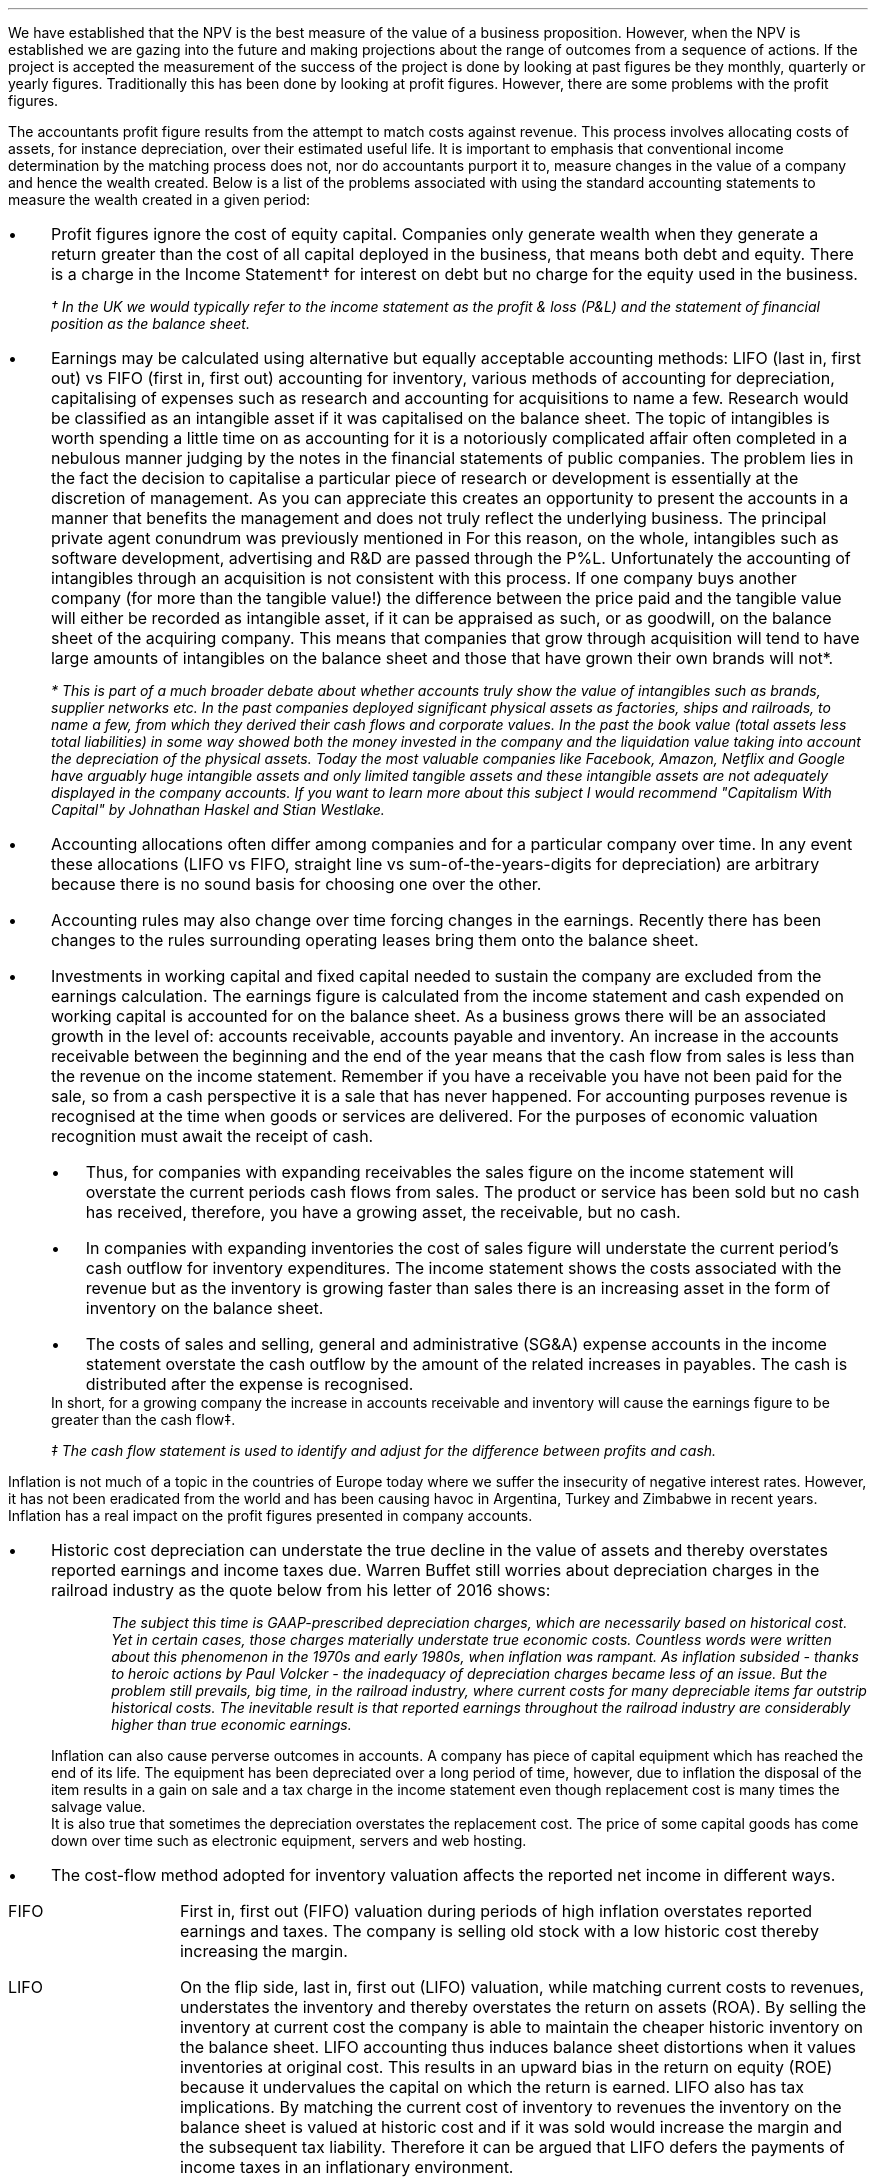 .
We have established that the NPV is the best measure of the value of a business
proposition. However, when the NPV is established we are gazing into the future
and making projections about the range of outcomes from a sequence of actions.
If the project is accepted the measurement of the success of the project is
done by looking at past figures be they monthly, quarterly or yearly figures.
Traditionally this has been done by looking at profit figures. However, there
are some problems with the profit figures.
.
.XXXX \\n(cn 1 "Distortions in the profit figures"
.LP
The accountants profit figure results from the attempt to match costs against
revenue. This process involves allocating costs of assets, for instance
depreciation, over their estimated useful life. It is important to emphasis
that conventional income determination by the matching process does not, nor do
accountants purport it to, measure changes in the value of a company and hence
the wealth created. Below is a list of the problems associated with using the
standard accounting statements to measure the wealth created in a given period:
.IP \(bu 3
Profit figures ignore the cost of equity capital. Companies only generate
wealth when they generate a return greater than the cost of all capital
deployed in the business, that means both debt and equity. There is a charge in
the Income Statement\(dg for interest on debt but no charge for the equity used
in the business.
.FS
\(dg In the UK we would typically refer to the income statement as the profit &
loss (P&L) and the statement of financial position as the balance sheet. 
.FE
.IP \(bu 3
Earnings may be calculated using alternative but equally acceptable accounting
methods: LIFO (last in, first out) vs FIFO (first in, first out) accounting for
inventory, various methods of accounting for depreciation, capitalising of
expenses such as research and accounting for acquisitions to name a few.
Research would be classified as an intangible asset if it was capitalised on
the balance sheet. The topic of intangibles is worth spending a little time on
as accounting for it is a notoriously complicated affair often completed in a
nebulous manner judging by the notes in the financial statements of public
companies. The problem lies in the fact the decision to capitalise a particular
piece of research or development is essentially at the discretion of
management. As you can appreciate this creates an opportunity to present the
accounts in a manner that benefits the management and does not truly reflect
the underlying business. The principal private agent conundrum was previously
mentioned in
.pdfhref -L -A . -D 12@1 Chapter 12
For this reason, on the whole, intangibles such as software development,
advertising and R&D are passed through the P%L. Unfortunately the accounting of
intangibles through an acquisition is not consistent with this process. If one
company buys another company (for more than the tangible value!) the difference
between the price paid and the tangible value will either be recorded as
intangible asset, if it can be appraised as such, or as goodwill, on the
balance sheet of the acquiring company. This means that companies that grow
through acquisition will tend to have large amounts of intangibles on the
balance sheet and those that have grown their own brands will not*.
.FS
* This is part of a much broader debate about whether accounts truly show the
value of intangibles such as brands, supplier networks etc. In the past
companies deployed significant physical assets as factories, ships and
railroads, to name a few, from which they derived their cash flows and
corporate values. In the past the book value (total assets less total
liabilities) in some way showed both the money invested in the company and the
liquidation value taking into account the depreciation of the physical assets.
Today the most valuable companies like Facebook, Amazon, Netflix and Google
have arguably huge intangible assets and only limited tangible assets and these
intangible assets are not adequately displayed in the company accounts. If you
want to learn more about this subject I would recommend "Capitalism With
Capital" by Johnathan Haskel and Stian Westlake.
.FE
.IP \(bu 3
Accounting allocations often differ among companies and for a particular
company over time. In any event these allocations (LIFO vs FIFO, straight line
vs sum-of-the-years-digits for depreciation) are arbitrary because there is no
sound basis for choosing one over the other.
.IP \(bu 3
Accounting rules may also change over time forcing changes in the earnings.
Recently there has been changes to the rules surrounding operating leases bring
them onto the balance sheet.
.IP \(bu 3
Investments in working capital and fixed capital needed to sustain the company
are excluded from the earnings calculation. The earnings figure is calculated
from the income statement and cash expended on working capital is accounted for
on the balance sheet. As a business grows there will be an associated growth in
the level of: accounts receivable, accounts payable and inventory. An increase
in the accounts receivable between the beginning and the end of the year means
that the cash flow from sales is less than the revenue on the income statement.
Remember if you have a receivable you have not been paid for the sale, so from
a cash perspective it is a sale that has never happened. For accounting
purposes revenue is recognised at the time when goods or services are
delivered. For the purposes of economic valuation recognition must await the
receipt of cash.
.RS
.IP \(bu 3
Thus, for companies with expanding receivables the sales figure on the income
statement will overstate the current periods cash flows from sales. The product
or service has been sold but no cash has received, therefore, you have a
growing asset, the receivable, but no cash.
.IP \(bu 3
In companies with expanding inventories the cost of sales figure will
understate the current period's cash outflow for inventory expenditures. The
income statement shows the costs associated with the revenue but as the
inventory is growing faster than sales there is an increasing asset in the form
of inventory on the balance sheet.
.IP \(bu 3
The costs of sales and selling, general and administrative (SG&A) expense
accounts in the income statement overstate the cash outflow by the amount of
the related increases in payables. The cash is distributed after the expense is
recognised.
.RE
In short, for a growing company the increase in accounts receivable and
inventory will cause the earnings figure to be greater than the cash flow\(dd.
.FS
\(dd The cash flow statement is used to identify and adjust for the difference
between profits and cash.
.FE
.
.XXXX 0 2 "Inflation and profits"
.LP
Inflation is not much of a topic in the countries of Europe today where we
suffer the insecurity of negative interest rates. However, it has not been
eradicated from the world and has been causing havoc in Argentina, Turkey and
Zimbabwe in recent years. Inflation has a real impact on the profit figures
presented in company accounts.
.IP \(bu 3
Historic cost depreciation can understate the true decline in the value of
assets and thereby overstates reported earnings and income taxes due. Warren
Buffet still worries about depreciation charges in the railroad industry as the
quote below from his letter of 2016 shows:
.RS
.QP
\fIThe subject this time is GAAP-prescribed depreciation charges, which are
necessarily based on historical cost. Yet in certain cases, those charges
materially understate true economic costs. Countless words were written about
this phenomenon in the 1970s and early 1980s, when inflation was rampant. As
inflation subsided - thanks to heroic actions by Paul Volcker - the inadequacy
of depreciation charges became less of an issue. But the problem still
prevails, big time, in the railroad industry, where current costs for many
depreciable items far outstrip historical costs. The inevitable result is that
reported earnings throughout the railroad industry are considerably higher than
true economic earnings.\fP
.QP
.RE
Inflation can also cause perverse outcomes in accounts. A company has piece of
capital equipment which has reached the end of its life. The equipment has been
depreciated over a long period of time, however, due to inflation the disposal
of the item results in a gain on sale and a tax charge in the income statement
even though replacement cost is many times the salvage value.
.sp 0.3
It is also true that sometimes the depreciation overstates the replacement
cost. The price of some capital goods has come down over time such as
electronic equipment, servers and web hosting.
.IP \(bu 3
The cost-flow method adopted for inventory valuation affects the reported net
income in different ways.
.RS
.IP "FIFO" 10
First in, first out (FIFO) valuation during periods of high inflation
overstates reported earnings and taxes. The company is selling old stock with a
low historic cost thereby increasing the margin. 
.IP "LIFO" 10
On the flip side, last in, first out (LIFO) valuation, while matching current
costs to revenues, understates the inventory and thereby overstates the return
on assets (ROA). By selling the inventory at current cost the company is able
to maintain the cheaper historic inventory on the balance sheet. LIFO
accounting thus induces balance sheet distortions when it values inventories at
original cost. This results in an upward bias in the return on equity (ROE)
because it undervalues the capital on which the return is earned. LIFO also has
tax implications. By matching the current cost of inventory to revenues the
inventory on the balance sheet is valued at historic cost and if it was sold
would increase the margin and the subsequent tax liability. Therefore it can be
argued that LIFO defers the payments of income taxes in an inflationary
environment.
.RE
.IP \(bu 3
Inflation causes the historical interest expense to be overstated. The company
is paying its debt charges with cash flow that has less purchasing power than
when the debt was incurred. This situation is default by slight of hand. The
decrease in the real value of debt due to inflation results in reported
earnings being understated and consequently a decrease in taxes owed.
.
.XXXX 0 2 "Economic Profit"
.LP
As Peter Drucker put the matter in a Harvard Business review article:
.sp
.QP
\fI"Until a business returns a profit that is greater than its cost of capital,
it operates at a loss. Never mind that it pays taxes as if it had a genuine
profit. The enterprise still returns less to the economy than it devours in
resources...until then it does not create wealth; it destroys it."\fP
.QP
.LP
The Scottish economist and philosopher Hamilton touched upon the conundrum of a
company appearing profitable but failing to earn its cost of capital in 1777
and Alfred Marshall in 1890. Marshall defined economic profit (economic profit
means a profit above the cost of capital and is distinct from accounting profit
which has a deduction for debt interest but no charge for the equity capital )
as total net gains less the interest on invested capital at the current rate.
Marshall's concept is an early mention of what is now known as "Residual
Income" which was made popular by General Electric in the 1950's.
.LP
In the 1990s there were the so called "Metric Wars" when a number of
consultancies developed new performance measures based on economic profit of
which EVA was one. The metrics aimed to measure the valued created for the
shareholders in a given period.
.
.XXXX 0 2 "Residual Income"
.LP
As we will show residual income has a consistency with NPV. In the residual
income calculation the profits are reduced by a finance charge. The finance
charge is calculated by multiplying the net assets by the appropriate cost of
capital, typically the weighted average cost of capital (WACC). However, if the
calculation was for a specific division of a business the cost of capital would
reflect the nature of that division.
.LP
The easiest way to illustrate the congruence with NPV is with an example. This
table was taken from; "Creating Shareholder Value" by Alfred Rappaport. He used
it to illustrate the deficiency in breakeven as a means of allocating capital.
Breakeven ignores the cost of capital and investment requirements beyond the
initial investment and is therefore not a framework to engage in investment
that creates shareholder or economic value.
.LP
The scenario is that a company has the opportunity to invest in a new product
that requires \[Po]50 Million capital outlay today with an estimated economic
life of 5 years. Sales are forecast to be \[Po]100 Million for the first year
with a 10% expected growth rate over the next four years. Variable expenses are
expected to be 60% of sales, fixed expenses \[Po]30 million per year. The
depreciation is calculated on a straight line basis over 5 years. The tax rate
is assumed to be 35%. The growth in sales also requires an incremental annual
investment in working capital. Lastly, the cost of capital for this particular
business is 12%.
.sp 0.5
.TS
tab (#) center;
lp-2 cp-2 cp-2 cp-2 cp-2 cp-2
l cp-2 s s s s
lp-2 cp-2 cp-2 cp-2 cp-2 cp-2 .
#_#_#_#_#_
#YEARS#
#1#2#3#4#5
.T&
l c c c c c
l n n n n n .
_
Sales#\[Po]100.00#\[Po]110.00#\[Po]121.00#\[Po]133.10#\[Po]146.41
Variable Expense#60.00#66.00#72.60#79.86#86.85
Contribution margin#40.00#44.00#48.40#53.24#58.56
Fixed expenses#30.00#30.00#30.00#30.00#30.00#
Depreciation expense#10.00#10.00#10.00#10.00#10.00
Earnings before taxes#0.00#4.00#8.40#13.24#18.56
Taxes#0.00#1.40#2.94#4.63#6.50
Earnings after taxes#0.00#2.60#5.46#8.61#12.07
+ Depreciation#10.00#10.00#10.00#10.00#10.00
- Working capital#1.00#1.60#1.90#0.60#1.00
Cash flow#9.00#11.00#13.56#18.01#21.07
Present value of cash flow#8.04#8.77#9.65#11.44#11.95
Cumulative present value#8.04#16.80#26.46#37.90#49.85
- Investment#####50.00
_
SVA#####(\[Po]0.15)
_
.TE
Alfred Rappaport contrasts the fact that conventional breakeven analysis
suggests that the business achieves its breakeven in the first year when
earnings are zero with a value oriented analysis which takes into account both
investment outlay and the time value of money. The value oriented analysis
suggests that when a 12% cost of capital is used that the new product
approaches breakeven by the end of the fifth year, at which time new investments
in production facilities will be needed. The result is that the SVA is
\[Po]0.15 million.
.LP
We are going to use the values in the table to show that a number of different
discounted cash flow approaches to the problem and how they all deliver the
same result. We wills start with the NPV which we are most familiar with:
.TS
tab (#) center;
lp-2 cp-2 cp-2 cp-2 cp-2 cp-2 cp-2 .
#_#_#_#_#_#_
#CF0#CF1#CF2#CF3#CF4#CF5
.T&
lp-2
a l .
_
CASH OUTFLOW
Capital investment#(50.00)
.sp 3p
.T&
lp-2 l l l l l l 
a n n n n n n .
CASH INFLOW#
Operating cash flow##9.00#11.00#13.56#18.01#21.07
.sp 3p
.T&
lp-2 l l l l l l 
a c c c c c c
a n n n n n n .
DISCOUNTED CASH FLOW#
Discount factor @ 12%#1#0.893#0.797#0.712#0.636#0.567
Present value#(50.00)#8.04#8.77#9.65#11.45#11.95
.sp 3p
.T&
l n .
_
NPV#(\[Po]0.14)
_
.TE
.
As the table shows the NPV also reveals that the project offers a poor return
to the investors and result is the same as that calculated using the SVA
approach.
.LP
Next we are going to examine the residual income approach. As residual income
requires a capital charge to be subtracted from the net profits based on the
net asset value we are going to start by calculating the net asset value in
each year. Once the net asset value is established the finance charge can be
calculated.
.sp 0.5
.TS
tab (#) center;
lp-2 cp-2 cp-2 cp-2 cp-2 cp-2 .
#_#_#_#_#_
#1#2#3#4#5
.T&
lp-2
a c c c c c
a n n n n n .
_
NET ASSET VALUE#
Opening book value#50.00#40.00#30.00#20.00#10.00
Depreciation#(10.00)#(10.00)#(10.00)#(10.00)#(10.00)
#_#_#_#_#_
Closing book value#40.00#30.00#20.00#10.00#0.00
.sp 5p
.T&
lp-2 l l l l l 
a c c c c c
a n n n n n .
FINANCE CHARGE#
Opening book value#50.00#40.00#30.00#20.00#10.00
Charge @ 12%#\[Po]6.00#\[Po]4.8#\[Po]3.6#\[Po]2.4#\[Po]1.2
_
.TE
.
To recreate the net income figure we are going to take the cash flow figure
from the SVA table and subtract the depreciation. The taxes and working capital
adjustments have previously been made in calculating the cash flow figures in
the SVA table so we do not need to concern ourselves with these items.
.LP
Once we have established the earnings figure we can subtract the finance
charge, we have previously calculated, to ascertain the residual income. If all
of the residual incomes over the life of the project are discounted at the 12%
cost of capital we should obtain the same value as the NPV and the SVA methods.
.sp 0.5
.TS
tab (#) center;
lp-2 cp-2 cp-2 cp-2 cp-2 cp-2 cp-2 .
#_#_#_#_#_#_
#CF0#CF1#CF2#CF3#CF4#CF5
_
.sp 0.5
.T&
l n n n n n n
a n n n n n n .
Cash flow##\[Po]9.00#\[Po]11.00#\[Po]13.56#\[Po]18.01#\[Po]21.07
Depreciation##(10.00)#(10.00)#(10.00)#(10.00)#(10.00)
##_#_#_#_#_
.T&
l n n n n n n
a n n n n n n .
Earnings##(1.00)#1.00#3.56#8.01#11.07
Finance Charge## (6.00)#(4.80)#(3.60)#(2.40)#(1.20)
##_#_#_#_#_
.T&
l n n n n n n .
Residual income##(7.00)#(3.80)#(0.04)#5.61#9.87
.sp 3p
.T&
l c c c c c c
l n n n n n n .
Discount factor @ 12%##0.893#0.797#0.712#0.636#0.567
PV residual income##(6.25)#(3.03)#(0.03)#3.57#5.60
.sp 3p
_
Discounted residual income#(\[Po]0.14)
_
.TE
.
The tables show:
.IP \(bu 3
In this instance the use of SVA, NPV or the residual income method yields the
same result and highlights the poor return offered by the project.
.IP \(bu 3
The NPV approach used in forecasting the viability of a project and the
residual income method share some similarities. This should give us some
confidence that if the forecasted cash flows and NPV are realistic, and the
project well executed, the results should be visible in the year end accounts.
.
.XXXX 0 2 "EVA"
.LP
In the 1980s Stern Stewart added a series of accounting adjustments based on
GAAP figures and revised the computation of residual income and named the
concept EVA ( Enterprise Value Added ) and trademarked it in 1989. If EVA is
positive, the company creates shareholder wealth. Negative EVA indicates that
shareholder wealth is destroyed. De facto EVA is the same as residual income,
the only significant difference between the two lies in the handling of the
accounting distortions.
.LP
EVA is usually stated as:
.EQ I
NOPAT - ( "Invested Capital" times ~^ WACC )
.EN
.
.XXXX 0 3 "Accounting Adjustments"
.LP
The major difference between residual income and EVA is the adjustments made to
the reported profits and capital. Earlier in this chapter we examined the
problems with the accountants profit figures. These distortions can cause the
accountants profit figures to differ significantly from the economic value
generated by the company.
.LP
The most common adjusts made to the accountants profit figures are:
.IP \(bu 3
The depreciation charge is added back to profit and instead a charge for
economic depreciation is made. There will also have to be an adjustment to the
fixed assets to ensure the invested capital matches the profit figure. It maybe
the case that the accounting depreciation reflects the economic decline in the
assets in which case no adjustment will be required.
.IP \(bu 3
One off gains or losses are ignored as they do not represent the true
profitability of the company. For instance acquisition, or relocation costs may
occur in any given year but are unusual one off costs and are added back to the
profit.
.IP \(bu 3
Provisions, allowances for doubtful debts or inventory should be added back to
invested capital as they can lead to an understatement in the invested capital.
You should add any increases in provisions and deduct decreases in provisions
from profits in arriving at the NOPAT figure. 
.IP \(bu 3
Some expenses such as promotional activities, research and employee training
can be capitalised provided that you can justify the length of time over which
the benefit will occur. If the items have been expenses to arrive at the profit
they should be added back to the profit and added to the invested capital in
the year in which the expenses were incurred.
.IP \(bu 3
The tax charge is calculated on cash taxes rather than the accrual based
methods used in financial reporting.
.LP
Stern Stewart famously remarked that for some companies over 160 adjustments
were made to the accounting profit in reaching NOPAT!\(dg Obviously for a small
business this will not be necessary, but as a business gets more complex the
challenge of understanding the true economic return generated in any given
period becomes increasingly challenging. 
.FS
\(dg I think after 160 adjustments you could generate any value you wanted. As
we have previously discussed an overly elaborate model is rarely beneficial. If
you decide to use the concept of residual income for its simplicity, and your
company is not going through a period of substantial change, you should have a
fair idea of whether your are creating or destroying wealth.
.FE
.
.XXXX 0 3 "NOPAT"
.LP
NOPAT is understood to mean "Net Operating Profit After Tax." NOPAT is the
profit before any deductions for interest. It is the profit available to all
investors in the business, regardless of the capital structure.
.LP
We will start with an imaginary income statement as follows:
.TS
tab (#) center;
l n .
Revenues#\[Po]233,800
.sp 5p
Operating expenses#(185,000)
Depreciation#(16,050)
_
Operating profit#32,750
.sp 5p
Other income#7,000
_
EBIT#39,750
.sp 5p
Interest#(5,632)
_
Profit before tax#34,118
.sp 5p
Tax @ 20%#(6,824)
_
Profit after tax#\[Po]27,294
.TE
NOPAT, removes the interest expense and the effects of other non-operating
gains and losses from the profit after tax to arrive at a value that
approximates the value of a business's annual earnings. NOPAT is the same as
EBIT (Earnings Before Interest and Tax) provided there is no non-operating
gains or losses.
.LP
NOPAT = Profit after tax - after-tax non-operating gains + after-tax
non-operating losses + after-tax interest expense 
.EQ 
"After tax non-operating gains" =~~ 7,000 times ~^ ( 1 - 0.2 ) =~~ \[Po]5,600
.EN
.sp -0.6v
.EQ 
"After tax interest expense" =~~ 5,632 times ~^ ( 1 - 0.2 ) =~~ \[Po]4,506
.EN
.
.TS
tab (#) center;
l n .
Profit after tax#\[Po]27,294
_
Other income#(5,600)
After tax interest expense#4,506
_
NOPAT#\[Po]26,200
.TE
.
There are other ways of calculating the NOPAT. 
.TS 
tab (#) center;
l n .
Operating Profit#\[Po]32,750
Interest expense#(5,632)
_
Profit before tax#27,119
Tax @ 20%#(5,424)
_
Profit after tax#21,694
After tax interest expense#4,506
_
NOPAT#\[Po]26,200
.TE
As the only changes in this particular scenario revolve around the tax the
NOPAT can be calculated by adding back the tax on the \[Po]7,000 of "other
income", as it is not operating income, and removing the tax benefit on the
interest of \[Po]5,632.
.EQ 
"Tax on other income" =~~ 7,000 times ~^ 0.2 =~~ \[Po]1,400
.EN
.sp -0.6v
.EQ 
"Tax benefit of interest" =~~ 5,632 times ~^ 0.2 =~~ \[Po]1,126
.EN
.
.TS
tab (#) center;
l n .
Operating Profit#\[Po]32,750
_
Tax#(6,824)
Tax on other income#1,400
Tax benefit of interest#(1,126)
_
NOPAT#\[Po]26,200
.TE
The rough calculation for NOPAT is:
.EQ I
NOAT =~~ "Operating profit" times ~^ ( 1 - "tax rate")
.EN
In this instance #\[Po]32,750 times ~^ 0.8 = \[Po]26,200#. However, whether
this is right or not will depend on the adjustments that have to be made to the
financial statements.
.
.XXXX 0 3 "Invested Capital"
.LP
The invested capital can be calculated for the entire business or divisions of
the business as need. You may want to know how much capital is used in each
division so that you can calculate their returns separately.
.KS
We will start by presenting the complete balance sheet for our fictional
agricultural and livestock haulage operation:
.TS
tab (#) center;
cp-3 s
lp-2 s
a n .
BALANCE SHEET#
_
.sp 5p
FIXED ASSETS#
Trucks#80,500
Sheep#40,000
Other equipment#36,000
_
Total Fixed Assets#156,500
.sp 5p
.T&
lp-2 s 
a n .
CURRENT ASSETS#
Cash#2,000
Receivables#27,123
Inventories#10,000
_
Total Current Assets#39,123
.T&
lp-2 n.
TOTAL ASSETS#\[Po]195,623
=
.sp 10p
.T&
lp-2 s 
a n .
CURRENT LIABILITIES#
Overdraft#29,444
Payables#16,438
_
Total Current Liabilities#45,882
.sp 5p
.T&
lp-2 s 
a n .
LONG-TERM LIABILITIES#
Loans#40,000
_
Total Long-term Liabilities#40,000
.T&
lp-2 n.
TOTAL LIABILITIES#\[Po]85,882
_
.sp 5p
.T&
lp-2 s 
a n .
EQUITY#
Owner's Equity#95,488
Retained Earnings#14,253
_
Total Equity#109,741
.T&
lp-2 n.
TOTAL EQUITY & LIABILITIES#\[Po]195,623
=
.TE
.KE
Typically when looking at invested capital you are looking at only the
operating assets and are disregarding the non operating assets such as
marketable securities or residential property, the same can be said for non
operating liabilities such as deferred taxes and unfunded pension liabilities.
If the non operating assets and liabilities are included you have total funds
invested.
.LP
There are three ways of calculating the invested capital from the balance
sheet.
.sp 0.5
\fBOperating Method\fP
.EQ I
"Operating Method" = "Operating assets" - "operating liabilities"
.EN
.
.TS
tab (#) center;
cp-3 s
lp-2 s
a n .
OPERATING METHOD#
_
.sp 5p
CURRENT ASSETS#
Cash#2,000
Receivables#27,123
Inventories#10,000
Payables#(16,438)
_
Operating Working Capital#22,685
.sp 5p
.T&
lp-2 s 
a n .
FIXED ASSETS#
Trucks#80,500
Sheep#40,000
Other equipment#36,000
_
Total PPE#156,500
=
.sp 5p
.T&
lp-2 n
a n .
INVESTED CAPITAL#\[Po]179,185
.TE
.sp 0.5
.KS
\fBDirect Method\fP
.EQ I
"Direct Method" =~~ 
"All interest bearing debts (both short and long term)" + "equity"
.EN
.
.TS
tab (#) center;
cp-3 s
lp-2 s
a n .
DIRECT METHOD#
_
.sp 5p
EQUITY#
Owner's Equity#95,488
Retained Earnings#14,253
_
Total Equity#\[Po]109,741
.sp 5p
.T&
lp-2 s 
a n .
LIABILITIES#
Loans#40,000
Overdraft#29,444
_
Total Interest Bearing Debt#69,444
=
.sp 5p
.T&
lp-2 n
a n .
INVESTED CAPITAL#179,185
.TE
.KE
.sp 0.5
\fBIndirect Method\fP
.EQ I
"Indirect Method" = "Total liabilities" - "non-interest bearing liabilities"
.EN
.
.TS
tab (#) center;
cp-3 s
lp-2 s
a n .
INDIRECT METHOD#
_
.sp 5p
LIABILITIES#
Overdraft#29,444
Payables#16,438
Long-term Liabilities#40,000
Retained Earnings#14,253
Owner's Equity#95,488
_
Total Capital#195,623
.sp 5p
.T&
lp-2 s 
a n .
NON INTEREST BEARING#
Payables#(16,438)
_
Total Non Interest Bearing Liabilities#(16,438)
=
.sp 5p
.T&
lp-2 n
a n .
INVESTED CAPITAL#\[Po]179,185
.TE
.
.XXXX 0 3 "Cost of Capital"
.LP
We have examined the process of establishing the cost of capital in Chapter 12
and more specifically the WACC in
.pdfhref -L -A . -D sec-12.2.2.7 Chapter 12.2.2.7
For the purpose of calculating the WACC in this example  we shall us the
following costs for the liabilities: 
.IP \(bu 3
\[Po]109,741 of equity at 18%.
.IP \(bu 3
\[Po]40,000 of long-term loans at 8%.
.IP \(bu 3
\[Po]29,444 of overdraft at 12%.
.LP
The calculation for the WACC is as follows:
.EQ I
WACC lm { left ( Equity over "Invested Capital" right )}
times ~^
"Return on Equity"
~+~
{left ( Debt over "Invested Capital" right ) }
times ~^
"Return on Debt" times ~^ (1 - "Tax Rate")
.EN
.
.EQ I
lineup =~~
left [ {left ( 109,741 over 179,185 right )}
times ~^
18 right ] 
~+~
left [ {left ( 40,000 over 179,185 right ) }
times ~^
8 times ~^ (1 - 0.2) right ]
~+~
left [ {left ( 29,444 over 179,185 right ) }
times ~^
12 times ~^ (1 - 0.2) right ]
.EN
.
.EQ I
lineup =~~
[ 0.62 times ~^ 18 ]
~+~ [ 0.22 times ~^ 8 times ~^ ( 1 - 0.2 ) ]
~+~ [ 0.16 times ~^ 12 times ~^ ( 1 - 0.2 ) ]
.EN
.sp -0.6v
.EQ I
lineup =~~
11.16 ~+~ 1.41 ~+~ 1.54
.EN
.sp -0.6v
.EQ I
lineup =~~
14.11%
.EN
.
.XXXX 0 3 "EVA Calculation"
.LP
EVA is usually stated as:
.EQ I
EVA lm NOPAT - ( "Invested Capital" times ~^ WACC )
.EN
.sp -0.6v
.EQ I
lineup =~~
26,200 - ( 179,185 times ~^ 14.11% )
.EN
.sp -0.6v
.EQ I
lineup =~~
26,200 - ( 25,283 )
.EN
.sp -0.6v
.EQ I
lineup =~~
\[Po]917
.EN
It can be seen that even though the company is profitable it generates only a
small amount of wealth. The capital has been charged to the business using the
WACC and the profits are only just sufficient to cover this cost.
.
.XXXX 0 4 "Return On Invested Capital"
.LP
The return on invested capital (ROIC) can be calculated by using the NOPAT
figure as a numerator and the invested capital as the denominator. This would
lead to the following equation:
.EQ I
ROIC = NOPAT over { "Invested Capital" }
=~~
26,200 over 179,185 =~~ 14.62%
.EN
The reason that the EVA is so small is that the ROIC, at 12.61%, is only just
greater than the WACC at 12.1%. If we subtract the WACC from the ROIC we can
see the excess return (or loss) above the WACC.
.EQ I
ROIC - WACC =~~ 14.62% - 14.11% =~~ 0.51%
.EN
The positive or negative return on invested capital can be converted back to an
absolute value, which is the EVA, by multiplying the invested capital by the
difference between the ROIC and the WACC. This example this yields the
excess return or loss over the cost of capital.
.EQ I
"Excess return" times ~^ "Invested Capital"
=~~ 179,185 times ~^ 0.51%
=~~ \[Po]914
.EN
.
.sp 
.XXXX 0 3 "EVA breakeven"
.LP
It is important to understand that the EVA is only positive because of the
debt. If the entire company was financed with equity at 18% it would exceed the
ROIC and lead to a negative EVA.
.LP
If the cost of equity exceeds the ROIC then debt will be required to reduce the
WACC below the ROIC, this is because debt is cheaper than equity. To establish
the breakeven amount of debt as a percentage of total assets required to make
the EVA zero we must set the ROIC equal to the WACC and resolve for percentage
of debt.
.LP
In this instance we have two types of debt so we will consolidate these first.
.EQ I
"Total debt" lm "Long term debt" + "Overdraft"
.EN
.sp -0.6v
.EQ I
lineup =~~
40,000 + 29,444
.EN
.sp -0.6v
.EQ I
lineup =~~
\[Po]69,444
.EN
We can now establish the weighted average cost of this debt (WACD):
.EQ I
WACD lineup =~~
40,000 over 69,444 times ~^ 0.08
+
29,444
over 69,444 times ~^ 0.12
.EN
.sp -0.6v
.EQ I
lineup =~~
0.576 times ~^ 0.08 
+
0.4239 times ~^ 0.12
.EN
.sp -0.6v
.EQ I
lineup =~~
0.0969%
.EN
.
Set the ROIC equal to the WACC:
.EQ I
ROIC lineup =~~  WACC
.EN
Break down WACC into the individual components:
.EQ I
RONIC lineup =~~
left [ (% debt) times ~^ ("cost of debt") times ~^ ( 1 - "tax rate"%) right ]
+
left [ ( 1 - % debt) times ~^ ( "cost of equity" ) right ]
.EN
.KS
Use symbols to replace the words using the ledger below:
.sp 0.5
.mk
.ll 2.9i
.nf
.in 0.2i
.ta 0.4i
\fI#D sub ic#\fP	represents the % of invested capital that is debt.
\fIt\fP	represents the tax rate.
.fi
.br
.rt
.in 3.5i
.ll 6.0i
.nf
.ta 0.3i
\fI#i sub e#\fP	represents the cost of equity.
\fI#i sub d#\fP	represents the cost of debt.
.fi
.br
.sp 0.5v
.KE
.EQ I
RONIC lineup =~~
D sub ic ( i sub d ) ( 1 - t)
+
( 1 - D sub ic ) ( i sub e )
.EN
.sp -0.6v
.EQ I
lineup tf
RONIC =~~
D sub ic ( i sub d ) ( 1 - t)
+
i sub e  - D sub ic ( i sub e )
.EN
.sp -0.6v
.EQ I
lineup tf
RONIC - i sub e =~~
D sub ic ( i sub d ) ( 1 - t)
-
D sub ic ( i sub e )
.EN
.sp -0.6v
.EQ I
lineup tf
RONIC - i sub e =~~
D sub ic  left [ i sub d ( 1 - t)
-
i sub e right ]
.EN
.sp -0.6v
.EQ I
D sub ic  
lineup =~~
{ RONIC - i sub e }
over 
{ left [ i sub d ( 1 - t) - i sub e right ] }
.EN
The equation above tells us the minimum amount of debt required in the capital
structure for the EVA to breakeven at the given the ROIC. We have already
calculated the EVA to be positive (\[Po]917), however, we also identified that
the EVA was only positive because of the debt in the capital structure. The
debt is required because the the cost of equity (18%) is greater than the ROIC
(12.61) so the introduction of debt ( the WACD of debt is 9.67%) reduces the
WACC.
.LP
The debt to invested capital in our livestock and haulage example is
approximately 37% and we knows this produces a positive EVA. The equation we
have derived allows us to answer the following question. What is the minimum
amount of debt, as a percentage of the invested capital, required for the EVA
to breakeven?
.LP
We can now calculate the value for our livestock and haulage scenario:

.EQ I
"%debt for EVA to breakeven" lm
{ RONIC - i sub e }
over 
{ left [ i sub d ( 1 - t) - i sub e right ] }
.EN
.sp -0.6v
.EQ I 
lineup =~~
{0.1462 - 0.18 }
over 
{ left [ 0.00969 ( 1 - 0.2) - 0.18 right ] }
.EN
.sp -0.6v
.EQ I
lineup =~~
-0.0338
over
-0.1024
.EN
.sp -0.6v
.EQ I
lineup =~~
33.0%
.EN
This informs us that we the business must have at least 33% debt with our
current cost of equity and ROIC if the EVA is to breakeven. This means that the
debt can not be removed from the business with out improving the ROIC.
.
.XXXX 0 3 "Conclusions on EVA"
.LP
If the cost of capital is an integral part of capital budgeting it would make
sense that it is also a necessary part of measuring the financial performance,
however, it is not common to find companies that explicitly use a metric that
takes into account the value of all capital in the business.
I worked for John Deere who used a metric called SVA.\(dg On page 21 of the
2018 Annual Report John Deere states:
.FS 
\(dg The SVA that John Deere uses is very similar to EVA and should not be
confused with the SVA that Alfred Rappaport discusses in this book "Creating
Shareholder Value". If you would like to know a little about SVA as devised by
Alfred Rappaport please see
.pdfhref -L -A . -D apE appendix E
.FE
.QP
\fIShareholder Value Added (SVA) - essentially, the difference between operating
profit and pretax cost of capital - is a metric used by John Deere to evaluate
business results and measure sustainable performance. To arrive at SVA, each
equipment segment is assessed at a pretax cost of assets - generally 12% of
average identifiable operating assets with inventory at standard cost.\fP
.QP
.KS
.TS
tab (#) center;
l cp-3 
lp-2 cp-2  .
#John Deere AG & Turf
#2018 (Millions USD)
.sp 5p
_
.T&
l  n .
Revenues#23,191
Operating Profit#2,816
_
.sp 5p
.T&
lp-2  l 
a  n  .
AVERAGE ASSETS#
Standard Cost#11,233
_
.sp 5p
.T&
lp-2  l 
a  c  .
RATIOS#
Asset turn (std cost)#2.06
Operating margin%#12.14%
OROA% @ standard cost#25.1%
_
.sp 5p
.T&
lp-2  l 
a  n  .
SVA#
Operating Profit#2,816
Cost of assets @12%#(1,347)
_
SVA#1,469
.TE
.KE
.LP
As the table above shows the EVA we have calculated uses NOPAT and John Deere
use operating profit. The operating profit is typically very similar to EBIT
and is a measure of profit available to all investors. The EBIT figure is
before tax, therefore, Deere have used pre tax cost of capital. The principle
however is the same, to provide an absolute value for the economic profit
delivered in a given period.
.
.IP "Advantages of EVA:" 5
.IP \(bu 3
If the EVA is positive, it means the organisation is earning is excess cost of
capital and is creating wealth.
.IP \(bu 3
The EVA provides an absolute value for the wealth created.
.IP \(bu 3
The adjustments made to the accounts to calculate the EVA remove the accounting
distortions.
.IP \(bu 3
The fact that certain expenditure can be capitalised should incentivise you to
take a long-term view and invest in training and research.
.IP \(bu 3
Any project that will generate a positive NPV should also increase the EVA.
However, the NPV is forward looking so the realisation of the EVA will depend
on both the execution of the strategy and whether it was in reality achievable.
.
.IP "Disadvantages of EVA:" 5
.IP \(bu 3
The adjustments to profits and capital can be cumbersome so try and keep things
as simple as possible.
.IP \(bu 3
As we have previously discussed in Chapter 12 calculating the WACC can be
difficult.
.IP \(bu 3
The calculation of the WACC is typically forward looking and uses market values
of equity and debt. The finance charge is applied to the invested capital which
is an adjusted book value for both the debt and the equity, so there is some
inconsistency.
.IP \(bu 3
EVA is an absolute measure so it can not be used to compare companies of
different sizes unlike more well known ratios such as return on equity (ROE) or
return on assets (ROA).
.
.XXXX 0 2 "Poorly performing businesses"
.LP
As this chapter is on the measurement of financial performance I thought I
would include a brief discourse on the problems of poorly performing
businesses. We will start by the aims of business from a purely financial
perspective:
.IP 1. 5
Be cash flow positive. Cash is a surprisingly tricky subject. What we mean here
is that the cash flow from operations is positive. If you look at a cash flow
statement, and the supporting notes, you will see that is is broken down into
three sections, operating cash flows, investing cash flow and lastly financing
cash flows. The operating cash flow takes into account the cash flowing into
the business from sales (revenues), reverses any non cash charges (depreciation
& amortisation) and adjusts for the movement in working capital (payables,
receivables and inventories). The adjustments for working capital are critical
as a growth in the receivable and the inventory is a cash outflow from the
business and a growth in the payable is a source of cash. It goes without
saying that the cash flow can be manipulated by extending the payment terms to
suppliers, reducing the receivable and liquidating the inventory. None of these
actions may necessarily represent a long term change in the nature of the
underlying business but will improve the cash flow from operations. The other
key area for manipulation is to categorise cash inflows that belong in the
investing or financing section in the cash flow from operations. So, in short,
as this is aimed at a small business owner, it is assumed that you know your
own business and are not intent on deceiving yourself about the underlying
performance of the company by engineering changes in the cash flow from
operations that do not reflect underlying changes in the enterprise.
.IP 2. 5
Produce an accounting profit. This again is open to manipulation based on the
revenue recognition policy of the company in question. A very aggressive
revenue recognition policy will lead to a large receivable and the revenue
running a long way ahead of the cash. At the extremes revenue can be
manipulated by inadequately declared sales and repurchase agreements. Again,
allowing for the revenue policy being fair and consistent with the business and
if the depreciation is a reasonable proxy for the capital requirements of the
business then the profits  should the reflect the underlying performance of
the business.
.IP 3. 5
Deliver an economic profit. We have covered the concept of economic profit in
this chapter. In companies with high growth rates and the requirement for
substantial capital expenditures the net profit may not reflect the wealth
being created. We previously mentioned that in calculating EVA there may be a
need to adjust the figures to reflect the underlying business. John Malone of
TCI devised the well know metric EBITDA ( earnings before interest, tax,
depreciation & amortisation ) to better reflect the earnings being generated by
the company. The substantial capital investment required by TCI to get the
scale required for success in the cable business reduced the net income to
zero. At this point the residual income or EVA would be negative even though
the business could be performing well on a cash basis. The reduction of the tax
bill by the capital investment was also a significant benefit to the investor.
However, regardless of the complexity of the complexity of the company, the aim
over the longterm should be that the business achieves a return greater than
all the capital invested in it.
.
.XXXX 0 2 "How to approach a poorly performing business "
.LP
This is again a very short section and is provided as a simple guide that might
help you think about the decisions that will need to be made to address a long
run of poor performance in a business.
.IP "Structural Change" 5
It should be understood if the industry is under going substantial change and
old business models are no longer profitable. The news paper industry was once
an industry with high returns generated from subscriptions and advertising.
Such was the demand for newspapers that they were often printed twice if not
three times a day to inform readers of important changes in world or local
affairs. However, we all know that most news has now moved online and that the
print industry at large has struggled to adapt or establish a profitable new
business model\(dg. It would have been madness for an executive in the
newspaper industry to sit back and expect things to simply get better. The
newspaper industry is of course one of a long list of industry to have been
disrupted by technology or new participants. For example the  music industry
has been disrupted by streaming and the UK supermarkets by the arrival of the
discounters such as Lidl and Aldi after the financial crisis.
.FS
\(dg There are always a few exceptions, the Financial Times has a successful
business behind a paywall and the Economist continues to prosper. I am sure
there are others that are prospering that I do not know.
.FE
.IP "Cyclical nature of the industry" 5
If the problem is cyclical then maybe lethargy as a strategy may work. However
complacency is typically a dangerous position to start from. In low points of
the business cycle competitors will be working hard to reduce their cost base
and sitting on your laurels can be expected to reduced your profitability over
the long run. What is more in any cyclical business the ratio of good years to
bad years will have an overbearing impact on the average profitability. If the
ratio is moving the wrong way then you must asses your cost base and your
commitment to the industry.
.IP "Operational" 5
Operation problems are often far easier to deal with. Management, tooling and
processes can be improved or replaced to return the company to profitability.
If the market is growing fast then the impact of poor operational performance
can be ameliorated by the fact that once the operational efficiency is restored
there should be enough industry growth to satisfy all participants. If the
industry is mature operational mistakes can lead to significant brand damage
and market share loses. Some operation problems linger and there are cases of
companies who seem tortured by their operational inefficiencies. As an example,
Hornby, the toy maker, has been plagued for a number of years with recurring
supply chain problems which have resulted in them not having the stock to sell
at key times. Hornby's lack of stock has also often been accompanied by quality
complaints. Complacency in the face of a perpetual inability to resolve
operation problems and subsequently generate a profit can be lethal if the
continued existence of the company is dependent on the forbearance of the
lender. If we suppose a company has insufficient cash flow to make its interest
payments which leads to a constant increase in the indebtedness of the
enterprise. In favourable times, that is to say when the amount of credit in
the economy is expanding, it will be possible for the company to continue to
refinance this debt. However, if the credit conditions should deteriorate the
company may find, to its discomfort, that the lender is not a charitable
institution and the pernicious nature of the creeping debt is revealed. A
second scenario whereby the existence of an enterprise may depend on the
largess of the lender is established when a liability is backed by a constantly
rising asset. If a change in economic conditions should cause asset prices in
general to fall the confidence of the lender may change leading to demands for
cash or other forms of collateral.
.LP
A rough and ready look at solutions to the problems of an existing business.
There is of course always the option to develop new products and enter new
markets which will be discussed later.
.IP "Increase the price" 5
This sounds like a good idea. However, it presupposes that your business has
some pricing power. Without a brand it is highly unlikely that you have any
pricing power. Pricing power is distinct from the movement of the price of
goods or services in a cyclical industry. Be it farming or oil refineries both
are cyclical and at times the supply of their products moves out of kilter with
the demand leading to a depression in the prices. The supply subsequent
contracts and for a brief moment there is better pricing for the product but
with limited barriers to entry and ready supply of capital this improved
pricing will soon evaporate. It is worth noting that where a few companies
dominate an industry the industry often returns to profitability far faster. An
example might be the container ship industry which is dominated by a few very
large participants. Because the industry is dominated by a few participants
their choices will have a huge impact. If they collectively decide to layup
ships the industry can quickly move back towards equilibrium. The bulk ship
industry is not dominated in the same way as the container industry by a few
large participants. This means more often than not that large numbers of small
players continue to ply their trade in a downturn to earn cash to pay for their
liabilities keeping rates at a low level for a prolonged period of time. The
rates will eventually pick up due to factors such as: balance sheets are
restructured, participants drop out of the market, old ships are retired and
not replaced, demand starts to exceed supply.
.IP "Increase the volume" 5
This is an attractive notion, but must be achieved with the existing assets
otherwise you are deploying more capital into an enterprise from which you are
currently achieving low returns. In agriculture this often seen when a farmer
uses his existing assets to offer contract services to other local farms. The
real question here is did the farmer purchase more capacity than they required
on their own farm and are they now trying to improve the asset utilisation. It
could be argued that a replacement of the asset with one of lower capacity
would result in both lower costs and better asset utilisation without the
management of having to provide a service to others. If all the participants in
an industry lack discipline when it comes to investing capital in their
businesses you will soon find that their is excess capacity in the industry and
increasing the volume is near impossible at favourable prices. This particular
scenario will more often than not result in consolidation, which we will
discuss later.
.IP "Reduce the cost" 5
The costs are the items for which management typically has the most control.
Therefore, it is prudent to focus energy on constantly and rigorously ensuring
that your costs are inline with your industry. It is of course imperative to
understand exactly what the customer will pay for. There is no value in
offering a better service or product than the customer will pay for. In the
world of agricultural parts supply, or the supply of parts for any piece of
capital equipment, the service level offered to the customer is heavily
influenced by the investment in the parts stocked in the warehouse. However,
there is no point in delivering a first fill rate of 90% if the customer would
be equally satisfied with 80%. In offering the increased service level you have
increased your cost by the increased size of the warehouse and money invested in
parts.
.IP "Exit the industry" 5
This is an interesting option. Industries with over capacity and subsequently
low returns will often go through a phase of consolidation. The expectation is
that the consolidation will firstly result in economies of scale and
subsequently a reduction in cost and an improvement in profitability and
secondly fewer participants and therefore some pricing power. Therefore there
is an option to exit the industry and redeploy the funds else where. It is not
uncommon for companies to divest division/brands to other enterprises. The
reasons for the sale can be numerous and depend on the industry.
.RS
.IP "Non Core" 5
The brand which is being sold may represent a small division in a large company
and would do better in an organisation with a stronger focus on that product
line. 
.IP "Lack of scale" 5
The division is not big enough and can not compete on a cost basis. Therefore
it makes sense to sell it to a large competitor in the industry. We have
discusses in Chapter 12 that scale tends to lower the fixed costs, it may also
help the variable costs through volume discounts. If you do not sell the
business you will have to commit to scaling it up and this may increase the
capacity of the whole industry and depress returns.
.IP "Inadequate return" 5
As an example we will look at a mine. If we state in very general terms that an
opencast  mine is a hole in the ground with ore extending from the surface
down. In reality this may not be the case and excavation may be required to
reach any amount of ore. Returning to our naive example, the costs rise with
time as the mine gets deeper which results in reduced profitability. In good
times the ore price ensures a profit but in bad times the mine has to be laid
up. Therefore, there is an incentive to have a portfolio of good mines and not
to hold onto assets with a marginal profitability. In an industrial company a
product line maybe produced that is profitable but does not achieve the hurdle
rate set by the management of the company. The space in the factory could be
better utilised by producing a product which does make the hurdle rate and
therefore makes a larger contribution to the overall profitability of the
company. The result is that the product that does not make the hurdle rate is
discontinued. Lastly, If sufficient capital flows into any industry it drive
returns down towards the cost of capital or even below it. I shall finish by
quoting David Einhorn, who was discussing fracking in America, and described it
as, "offering a limitless supply of negative return opportunities". 
.RE
.LP
Warren Buffet has said two things relevant to this discussion in the Chairman's
letter of 1979 he said "both our operating and investment experience cause us
to conclude that "turnarounds" seldom turn" and in 1989 "I've said many times
that when a management with a reputation for brilliance tackles a business with
a reputation for bad economics, it is the reputation of the business that
remains intact."
.LP 
In short if your industry is in structural decline, an improvement in the
profitability is unlikely and it would be a better use of your time and
resources to deploy the cash in a different industry. If the industry you are
in is commoditised with low returns there is little that can be done about it.
You can not make a industrial supplier of widgets generate the same return on
capital as a brewery. However, you can take the dividends and deploy them in an
area with a higher return.
.LP
We mentioned, in passing, that you always have the option to develop new
products and move into new markets. Many companies have done this to adapt and
stay relevant in a changing world. This can be seen been by examining the old
names of listed companies. The large advertising agency WPP (Wire & Plastic
Products) original started life as a manufacturer of baskets to the shopping
industry. WPP has moved a longway from its roots in the wire and plastics
business under the direction of Martin Sorrell. It is beyond the scope of this
work to say much about the move into new products and services, however, if
your industry is in terminal decline a change will be required either to
liquidate the company or change its direction. I would advise you make sure
that your existing business is performing as well as possible before exploring
new and exciting avenues. Examining option B when option A is not being well
executed can be construed as a lack of focus on the immediate as opposed to
bold strategic thinking.
